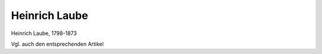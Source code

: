 Heinrich Laube
==============

.. image:: FLaube1-small.jpg
   :alt:

Heinrich Laube, 1798-1873

Vgl. auch den entsprechenden Artikel
